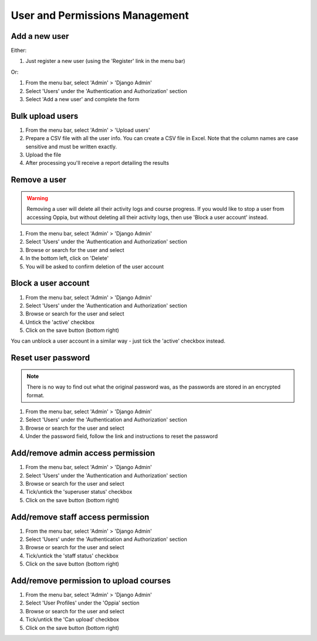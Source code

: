 User and Permissions Management
===================================

Add a new user
----------------

Either:

#. Just register a new user (using the 'Register' link in the menu bar)

Or:

#. From the menu bar, select 'Admin' > 'Django Admin'
#. Select 'Users' under the 'Authentication and Authorization' section
#. Select 'Add a new user' and complete the form

Bulk upload users
--------------------

#. From the menu bar, select 'Admin' > 'Upload users'
#. Prepare a CSV file with all the user info. You can create a CSV file in Excel. 
   Note that the column names are case sensitive and must be written exactly.
#. Upload the file
#. After processing you'll receive a report detailing the results

Remove a user
---------------

.. warning::
	Removing a user will delete all their activity logs and course progress. If you 
	would like to stop a user from accessing Oppia, but without deleting all their 
	activity logs, then use 'Block a user account' instead.
	
#. From the menu bar, select 'Admin' > 'Django Admin'
#. Select 'Users' under the 'Authentication and Authorization' section
#. Browse or search for the user and select
#. In the bottom left, click on 'Delete'
#. You will be asked to confirm deletion of the user account
	
Block a user account
---------------------

#. From the menu bar, select 'Admin' > 'Django Admin'
#. Select 'Users' under the 'Authentication and Authorization' section
#. Browse or search for the user and select
#. Untick the 'active' checkbox
#. Click on the save button (bottom right)

You can unblock a user account in a similar way - just tick the 'active' checkbox instead.

Reset user password
-----------------------

.. note::
    There is no way to find out what the original password was, as the passwords are stored in an encrypted format.
    
#. From the menu bar, select 'Admin' > 'Django Admin'
#. Select 'Users' under the 'Authentication and Authorization' section
#. Browse or search for the user and select
#. Under the password field, follow the link and instructions to reset the password

Add/remove admin access permission
------------------------------------

#. From the menu bar, select 'Admin' > 'Django Admin'
#. Select 'Users' under the 'Authentication and Authorization' section
#. Browse or search for the user and select
#. Tick/untick the 'superuser status' checkbox
#. Click on the save button (bottom right)

Add/remove staff access permission
-----------------------------------

#. From the menu bar, select 'Admin' > 'Django Admin'
#. Select 'Users' under the 'Authentication and Authorization' section
#. Browse or search for the user and select
#. Tick/untick the 'staff status' checkbox
#. Click on the save button (bottom right)

Add/remove permission to upload courses
------------------------------------------

#. From the menu bar, select 'Admin' > 'Django Admin'
#. Select 'User Profiles' under the 'Oppia' section
#. Browse or search for the user and select
#. Tick/untick the 'Can upload' checkbox
#. Click on the save button (bottom right)